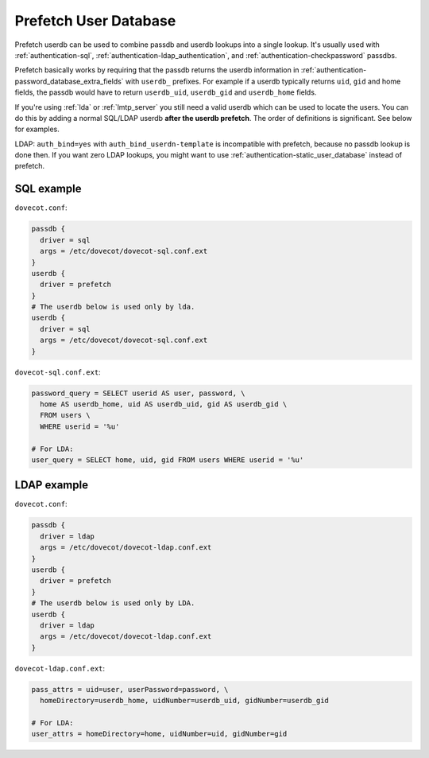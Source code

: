 .. _authentication-prefetch_userdb:

======================
Prefetch User Database
======================

Prefetch userdb can be used to combine passdb and userdb lookups into a single
lookup. It's usually used with :ref:`authentication-sql`,
:ref:`authentication-ldap_authentication`, and
:ref:`authentication-checkpassword` passdbs.

Prefetch basically works by requiring that the passdb returns the userdb
information in :ref:`authentication-password_database_extra_fields`
with ``userdb_``
prefixes. For example if a userdb typically returns ``uid``, ``gid`` and home
fields, the passdb would have to return ``userdb_uid``, ``userdb_gid`` and
``userdb_home`` fields.

If you're using :ref:`lda` or :ref:`lmtp_server` you still need a valid userdb which can be
used to locate the users. You can do this by adding a normal SQL/LDAP userdb
**after the userdb prefetch**. The order of definitions is significant. See
below for examples.

LDAP: ``auth_bind=yes`` with ``auth_bind_userdn-template`` is incompatible with
prefetch, because no passdb lookup is done then. If you want zero LDAP lookups,
you might want to use :ref:`authentication-static_user_database` instead of
prefetch.

SQL example
===========

``dovecot.conf``:

.. code-block:: none

  passdb {
    driver = sql
    args = /etc/dovecot/dovecot-sql.conf.ext
  }
  userdb {
    driver = prefetch
  }
  # The userdb below is used only by lda.
  userdb {
    driver = sql
    args = /etc/dovecot/dovecot-sql.conf.ext
  }

``dovecot-sql.conf.ext``:

.. code-block:: none

  password_query = SELECT userid AS user, password, \
    home AS userdb_home, uid AS userdb_uid, gid AS userdb_gid \
    FROM users \
    WHERE userid = '%u'

  # For LDA:
  user_query = SELECT home, uid, gid FROM users WHERE userid = '%u'

LDAP example
============

``dovecot.conf``:

.. code-block:: none

  passdb {
    driver = ldap
    args = /etc/dovecot/dovecot-ldap.conf.ext
  }
  userdb {
    driver = prefetch
  }
  # The userdb below is used only by LDA.
  userdb {
    driver = ldap
    args = /etc/dovecot/dovecot-ldap.conf.ext
  }

``dovecot-ldap.conf.ext``:

.. code-block:: none

  pass_attrs = uid=user, userPassword=password, \
    homeDirectory=userdb_home, uidNumber=userdb_uid, gidNumber=userdb_gid

  # For LDA:
  user_attrs = homeDirectory=home, uidNumber=uid, gidNumber=gid
